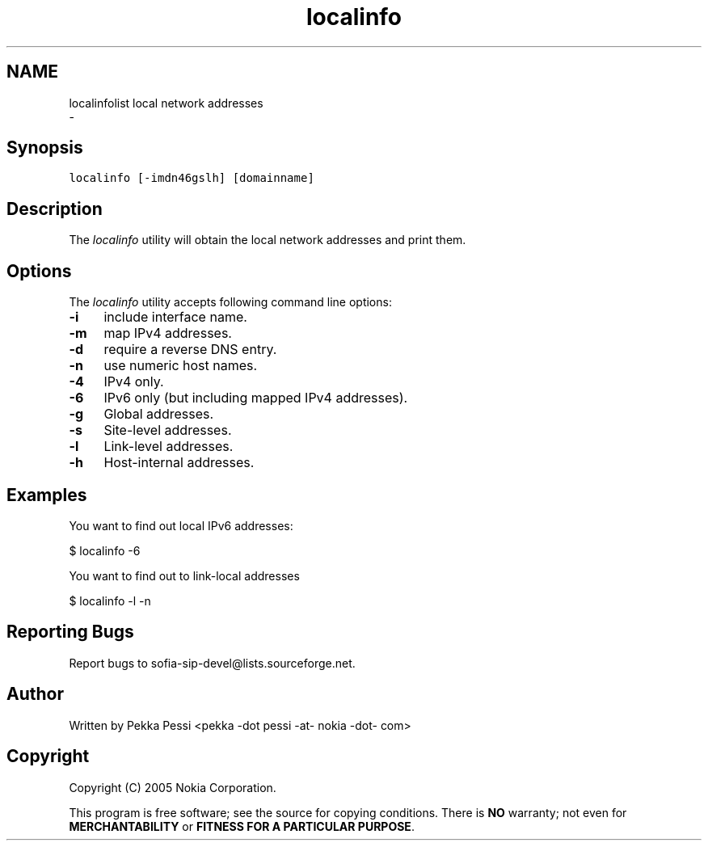 .TH "localinfo" 1 "Wed Mar 11 2020" "Version 1.13.40bc" "sofia-sip-utils" \" -*- nroff -*-
.ad l
.nh
.SH NAME
localinfolist local network addresses 
 \- 
.SH "Synopsis"
.PP
\fClocalinfo [-imdn46gslh] [domainname]\fP
.SH "Description"
.PP
The \fIlocalinfo\fP utility will obtain the local network addresses and print them\&.
.SH "Options"
.PP
The \fIlocalinfo\fP utility accepts following command line options: 
.IP "\fB-i \fP" 1c
include interface name\&. 
.IP "\fB-m \fP" 1c
map IPv4 addresses\&. 
.IP "\fB-d \fP" 1c
require a reverse DNS entry\&. 
.IP "\fB-n \fP" 1c
use numeric host names\&. 
.IP "\fB-4 \fP" 1c
IPv4 only\&. 
.IP "\fB-6 \fP" 1c
IPv6 only (but including mapped IPv4 addresses)\&. 
.IP "\fB-g \fP" 1c
Global addresses\&. 
.IP "\fB-s \fP" 1c
Site-level addresses\&. 
.IP "\fB-l \fP" 1c
Link-level addresses\&. 
.IP "\fB-h \fP" 1c
Host-internal addresses\&. 
.PP
.SH "Examples"
.PP
You want to find out local IPv6 addresses: 
.PP
.nf
$ localinfo -6

.fi
.PP
 You want to find out to link-local addresses 
.PP
.nf
$ localinfo -l -n

.fi
.PP
.SH "Reporting Bugs"
.PP
Report bugs to sofia-sip-devel@lists.sourceforge.net\&.
.SH "Author"
.PP
Written by Pekka Pessi <pekka -dot pessi -at- nokia -dot- com>
.SH "Copyright"
.PP
Copyright (C) 2005 Nokia Corporation\&.
.PP
This program is free software; see the source for copying conditions\&. There is \fBNO\fP warranty; not even for \fBMERCHANTABILITY\fP or \fBFITNESS FOR A PARTICULAR PURPOSE\fP\&. 
